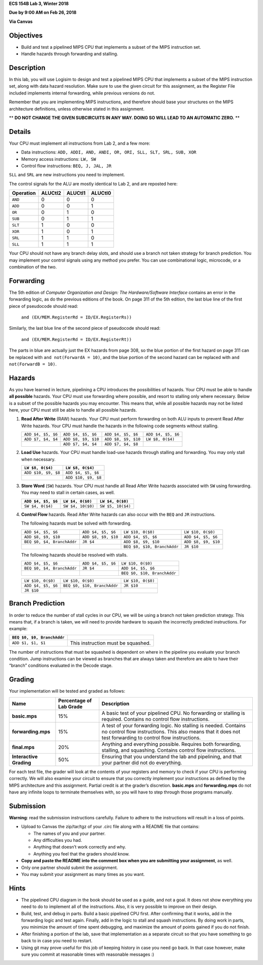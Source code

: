 **ECS 154B Lab 3, Winter 2018**

**Due by 9:00 AM on Feb 26, 2018**

**Via Canvas**

Objectives
==========

-  Build and test a pipelined MIPS CPU that implements a subset of the
   MIPS instruction set.

-  Handle hazards through forwarding and stalling.

Description
===========

In this lab, you will use Logisim to design and test a pipelined MIPS
CPU that implements a subset of the MIPS instruction set, along with
data hazard resolution. Make sure to use the given circuit for this
assignment, as the Register File included implements internal
forwarding, while previous versions do not.

Remember that you are implementing MIPS instructions, and therefore should base
your structures on the MIPS architecture definitions, unless otherwise stated
in this assignment.

** **DO NOT CHANGE THE GIVEN SUBCIRCUITS IN ANY WAY. DOING SO WILL LEAD TO AN
AUTOMATIC ZERO.** **

Details
=======

Your CPU must implement all instructions from Lab 2, and a few more:

-  Data instructions:
   ``ADD, ADDI, AND, ANDI, OR, ORI, SLL, SLT, SRL, SUB, XOR``

-  Memory access instructions: ``LW, SW``

-  Control flow instructions: ``BEQ, J, JAL, JR``

``SLL`` and ``SRL`` are new instructions you need to implement.

The control signals for the ALU are mostly identical to Lab 2, and are
reposted here:

+-----------+-------------+-------------+-------------+
| Operation | **ALUCtl2** | **ALUCtl1** | **ALUCtl0** |
+===========+=============+=============+=============+
| ``AND``   | 0           | 0           | 0           |
+-----------+-------------+-------------+-------------+
| ``ADD``   | 0           | 0           | 1           |
+-----------+-------------+-------------+-------------+
| ``OR``    | 0           | 1           | 0           |
+-----------+-------------+-------------+-------------+
| ``SUB``   | 0           | 1           | 1           |
+-----------+-------------+-------------+-------------+
| ``SLT``   | 1           | 0           | 0           |
+-----------+-------------+-------------+-------------+
| ``XOR``   | 1           | 0           | 1           |
+-----------+-------------+-------------+-------------+
| ``SRL``   | 1           | 1           | 0           |
+-----------+-------------+-------------+-------------+
| ``SLL``   | 1           | 1           | 1           |
+-----------+-------------+-------------+-------------+

Your CPU should not have any branch delay slots, and should use a branch
not taken strategy for branch prediction. You may implement your control
signals using any method you prefer. You can use combinational logic,
microcode, or a combination of the two.

Forwarding
==========

The 5th edition of *Computer Organization and Design: The
Hardware/Software Interface* contains an error in the forwarding logic,
as do the previous editions of the book. On page 311 of the 5th edition,
the last blue line of the first piece of pseudocode should read:

    ``and (EX/MEM.RegisterRd = ID/EX.RegisterRs))``

Similarly, the last blue line of the second piece of pseudocode should
read:

    ``and (EX/MEM.RegisterRd = ID/EX.RegisterRt))``

The parts in blue are actually just the EX hazards from page 308, so the
blue portion of the first hazard on page 311 can be replaced with
``and not(ForwardA = 10)``, and the blue portion of the second hazard
can be replaced with ``and not(ForwardB = 10)``.

Hazards
=======

As you have learned in lecture, pipelining a CPU introduces the
possibilities of hazards. Your CPU must be able to handle **all
possible** hazards. Your CPU must use forwarding where possible, and
resort to stalling only where necessary. Below is a subset of the
possible hazards you may encounter. This means that, while all possible
hazards may not be listed here, your CPU must still be able to handle
all possible hazards.

#. **Read After Write** (RAW) hazards. Your CPU must perform forwarding
   on both ALU inputs to prevent Read After Write hazards. Your CPU must
   handle the hazards in the following code segments without stalling.

   +------------------+-------------------+-------------------+------------------+
   |``ADD $4, $5, $6``|``ADD $4, $5, $6`` |``ADD $4, $5, $6`` |``ADD $4, $5, $6``|
   |                  |                   |                   |                  |
   +------------------+-------------------+-------------------+------------------+
   |``ADD $7, $4, $4``|``ADD $8, $9, $10``|``ADD $8, $9, $10``|``LW $8, 0($4)``  |
   |                  |                   |                   |                  |
   +------------------+-------------------+-------------------+------------------+
   |                  |``ADD $7, $4, $4`` |``ADD $7, $4, $8`` |                  |
   |                  |                   |                   |                  |
   +------------------+-------------------+-------------------+------------------+

#. **Load Use** hazards. Your CPU must handle load-use hazards through
   stalling and forwarding. You may only stall when necessary.

   +---------------------+---------------------+
   | ``LW $8, 0($4)``    | ``LW $8, 0($4)``    |
   +=====================+=====================+
   | ``ADD $10, $9, $8`` | ``ADD $4, $5, $6``  |
   +---------------------+---------------------+
   |                     | ``ADD $10, $9, $8`` |
   +---------------------+---------------------+

#. **Store Word** (``SW``) hazards. Your CPU must handle all Read After
   Write hazards associated with ``SW`` using forwarding. You may need
   to stall in certain cases, as well.

   +--------------------+-------------------+-------------------+
   | ``ADD $4, $5, $6`` | ``LW $4, 0($0)``  | ``LW $4, 0($0)``  |
   +====================+===================+===================+
   | ``SW $4, 0($4)``   | ``SW $4, 10($0)`` | ``SW $5, 10($4)`` |
   +--------------------+-------------------+-------------------+

#. **Control Flow** hazards. Read After Write hazards can also occur
   with the ``BEQ`` and ``JR`` instructions.

   The following hazards must be solved with forwarding.

   +-----------------+-----------------+-----------------+-------------------+
   | ``ADD $4, $5,   | ``ADD $4, $5,   |``LW $10, 0($0)``|``LW $10, 0($0)``  |
   | $6``            | $6``            |                 |                   |
   +-----------------+-----------------+-----------------+-------------------+
   | ``ADD $8, $9,   | ``ADD $8, $9,   | ``ADD $4, $5,   |``ADD $4, $5, $6`` |
   | $10``           | $10``           | $6``            |                   |
   +-----------------+-----------------+-----------------+-------------------+
   | ``BEQ $0, $4,   | ``JR $4``       | ``ADD $8, $9,   |``ADD $8, $9, $10``|
   | BranchAddr``    |                 | $10``           |                   |
   +-----------------+-----------------+-----------------+-------------------+
   |                 |                 | ``BEQ $0, $10,  | ``JR $10``        |
   |                 |                 | BranchAddr``    |                   |
   +-----------------+-----------------+-----------------+-------------------+


   The following hazards should be resolved with stalls.

   +----------------------------+--------------------+-----------------------------+
   | ``ADD $4, $5, $6``         | ``ADD $4, $5, $6`` | ``LW $10, 0($0)``           |
   +----------------------------+--------------------+-----------------------------+
   | ``BEQ $0, $4, BranchAddr`` | ``JR $4``          | ``ADD $4, $5, $6``          |
   +----------------------------+--------------------+-----------------------------+
   |                            |                    | ``BEQ $0, $10, BranchAddr`` |
   +----------------------------+--------------------+-----------------------------+

   +--------------------+-----------------------------+-------------------+
   | ``LW $10, 0($0)``  | ``LW $10, 0($0)``           | ``LW $10, 0($0)`` |
   +--------------------+-----------------------------+-------------------+
   | ``ADD $4, $5, $6`` | ``BEQ $0, $10, BranchAddr`` | ``JR $10``        |
   +--------------------+-----------------------------+-------------------+
   | ``JR $10``         |                             |                   |
   +--------------------+-----------------------------+-------------------+

Branch Prediction
=================

In order to reduce the number of stall cycles in our CPU, we will be
using a branch not taken prediction strategy. This means that, if a
branch is taken, we will need to provide hardware to squash the
incorrectly predicted instructions. For example:

+----------------------------+------------------------------------+
| ``BEQ $0, $0, BranchAddr`` |                                    |
+============================+====================================+
| ``ADD $1, $1, $1``         | This instruction must be squashed. |
+----------------------------+------------------------------------+

The number of instructions that must be squashed is dependent on where
in the pipeline you evaluate your branch condition. Jump instructions
can be viewed as branches that are always taken and therefore are able
to have their “branch” conditions evaluated in the Decode stage.

Grading
=======

Your implementation will be tested and graded as follows:

+-----------------------+-----------------------+-----------------------+
| **Name**              | **Percentage of Lab   | **Description**       |
|                       | Grade**               |                       |
+=======================+=======================+=======================+
| **basic.mps**         | 15%                   | A basic test of your  |
|                       |                       | pipelined CPU. No     |
|                       |                       | forwarding or         |
|                       |                       | stalling is required. |
|                       |                       | Contains no control   |
|                       |                       | flow instructions.    |
+-----------------------+-----------------------+-----------------------+
| **forwarding.mps**    | 15%                   | A test of your        |
|                       |                       | forwarding logic. No  |
|                       |                       | stalling is needed.   |
|                       |                       | Contains no control   |
|                       |                       | flow instructions.    |
|                       |                       | This also means that  |
|                       |                       | it does not test      |
|                       |                       | forwarding to control |
|                       |                       | flow instructions.    |
+-----------------------+-----------------------+-----------------------+
| **final.mps**         | 20%                   | Anything and          |
|                       |                       | everything possible.  |
|                       |                       | Requires both         |
|                       |                       | forwarding, stalling, |
|                       |                       | and squashing.        |
|                       |                       | Contains control flow |
|                       |                       | instructions.         |
+-----------------------+-----------------------+-----------------------+
| **Interactive         | 50%                   | Ensuring that you     |
| Grading**             |                       | understand the lab    |
|                       |                       | and pipelining, and   |
|                       |                       | that your partner did |
|                       |                       | not do everything.    |
+-----------------------+-----------------------+-----------------------+

For each test file, the grader will look at the contents of your
registers and memory to check if your CPU is performing correctly.
We will also examine your circuit to ensure that you correctly
implement your instructions as defined by the MIPS architecture and
this assignment. Partial credit is at the grader’s discretion.
**basic.mps** and **forwarding.mps** do not have any infinite loops
to terminate themselves with, so you will have to step through
those programs manually.

Submission
==========

**Warning**: read the submission instructions carefully. Failure to
adhere to the instructions will result in a loss of points.

-  Upload to Canvas the zip/tar/tgz of your .circ file along with a README
   file that contains:

   -  The names of you and your partner.

   -  Any difficulties you had.

   -  Anything that doesn’t work correctly and why.

   -  Anything you feel that the graders should know.

-  **Copy and paste the README into the comment box when you are
   submitting your assignment**, as well.

-  Only one partner should submit the assignment.

-  You may submit your assignment as many times as you want.

Hints
=====

-  The pipelined CPU diagram in the book should be used as a guide, and
   not a goal. It does not show everything you need to do to implement
   all of the instructions. Also, it is very possible to improve on
   their design.

-  Build, test, and debug in parts. Build a basic pipelined CPU first.
   After confirming that it works, add in the forwarding logic and test
   again. Finally, add in the logic to stall and squash instructions. By
   doing work in parts, you minimize the amount of time spent debugging,
   and maximize the amount of points gained if you do not finish.

-  After finishing a portion of the lab, save that implementation as a
   separate circuit so that you have something to go back to in case you
   need to restart.
   
-  Using git may prove useful for this job of keeping history in case
   you need go back. In that case however, make sure you commit at
   reasonable times with reasonable messages :)
